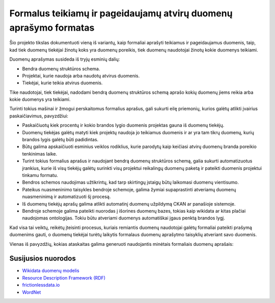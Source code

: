 Formalus teikiamų ir pageidaujamų atvirų duomenų aprašymo formatas
==================================================================

Šio projekto tikslas dokumentuoti vieną iš variantų, kaip formaliai aprašyti
teikiamus ir pageidaujamus duomenis, taip, kad tiek duomenų tiekėjai žinotų
koks yra duomenų poreikis, tiek duomenų naudotojai žinotų kokie duomenys
teikiami.

Duomenų aprašymas susideda iš tryjų esminių dalių:

- Bendra duomenų struktūros schema.

- Projektai, kurie naudoja arba naudotų atvirus duomenis.

- Tiekėjai, kurie teikia atvirus duomenis.

Tike naudotojai, tiek tiekėjai, nadodami bendrą duomenų struktūros schemą
aprašo kokių duomenų jiems reikia arba kokie duomenys yra teikiami.

Turinti tokius mašinai ir žmogui perskaitomus formalius aprašus, gali sukurti
eilę priemonių, kurios galėtų atlikti įvairius paskaičiavimus, pavyzdžiui:

- Paskaičiuotų kiek procentų ir kokio brandos lygio duomenis projektas gauna iš
  duomenų tiekėjų.

- Duomenų tiekėjas galėtų matyti kiek projektų naudoja jo teikiamus duomenis ir
  ar yra tam tikrų duomenų, kurių brandos lygis galėtų būti padidintas.

- Būtų galima apskaičiuoti esminius veiklos rodiklius, kurie parodytų kaip
  keičiasi atvirų duomenų branda poreikio tenkinimas laike.

- Turint tokius formalius aprašus ir naudojant bendrą duomenų struktūros
  schemą, galia sukurti automatizuotus įrankius, kurie iš visų tiekėjų galėtų
  surinkti visų projektui reikalingų duomenų paketą ir pateikti duomenis
  projektui tinkamu formatu.

- Bendros schemos naudojimas užtikrintų, kad tarp skirtingų įstaigų būtų
  laikomasi duomenų vientisumo.

- Pateikus nuasmeninimo taisykles bendroje schemoje, galima žymiai
  supaprastinti atveriamų duomenų nuasmeninimą ir automatizuoti šį procesą.

- Iš duomenų tiekėjų aprašų galima atlikti automatinį duomenų užpildymą CKAN ar
  panašioje sistemoje.

- Bendroje schemoje galima pateikti nuorodas į išorines duomenų bazes, tokias
  kaip wikidata ar kitas plačiai naudojomas ontologijas. Tokiu būtu atveriami
  duomenys automatiškai įgaus penktą brandos lygį.


Kad visa tai veiktų, reikėtų įteisinti procesus, kuriais remiantis duomenų
naudotojai galėtų formaliai pateikti prašymą duomenims gauti, o duomenų
tiekėjai turėtų laikytis formalaus duomenų aprašytmo taisyklių atveriant savo
duomenis.


Vienas iš pavyzdžių, kokias ataskaitas galima generuoti naudojantis minėtais
formaliais duomenų aprašais:


.. image:: https://raw.githubusercontent.com/sirex/atviru-duomenu-poreikio-tyrimas/master/reports/sunburst.png
   :height: 638 px
   :width: 850 px
   :alt: Atvirų duomenų progreso sunburst diagrama.
   :align: center
   :target: https://raw.githubusercontent.com/sirex/atviru-duomenu-poreikio-tyrimas/master/reports/sunburst.png


Susijusios nuorodos
-------------------


- `Wikidata duomenų modelis <https://www.mediawiki.org/wiki/Wikibase/DataModel/Primer>`_

- `Resource Description Framework (RDF) <https://en.wikipedia.org/wiki/Resource_Description_Framework>`_

- `frictionlessdata.io <https://frictionlessdata.io/>`_

- `WordNet <http://wordnetweb.princeton.edu/perl/webwn>`_
